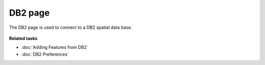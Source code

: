 DB2 page
########

The DB2 page is used to connect to a DB2 spatial data base.

.. figure:: /images/db2_page/DB2.jpg
   :align: center
   :alt: 

**Related tasks**

* :doc:`Adding Features from DB2`

* :doc:`DB2 Preferences`
